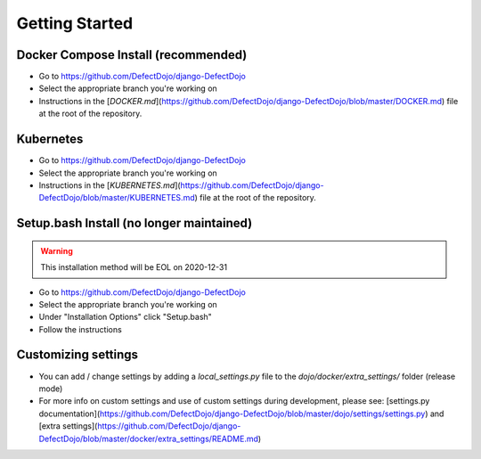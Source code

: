 Getting Started
===============

Docker Compose Install (recommended)
************************************
* Go to https://github.com/DefectDojo/django-DefectDojo
* Select the appropriate branch you're working on
* Instructions in the [`DOCKER.md`](https://github.com/DefectDojo/django-DefectDojo/blob/master/DOCKER.md) file at the root of the repository.

Kubernetes
**********
* Go to https://github.com/DefectDojo/django-DefectDojo
* Select the appropriate branch you're working on
* Instructions in the [`KUBERNETES.md`](https://github.com/DefectDojo/django-DefectDojo/blob/master/KUBERNETES.md) file at the root of the repository.

Setup.bash Install (no longer maintained)
*****************************************
.. warning::
   This installation method will be EOL on 2020-12-31

* Go to https://github.com/DefectDojo/django-DefectDojo
* Select the appropriate branch you're working on
* Under "Installation Options" click "Setup.bash"
* Follow the instructions

Customizing settings
********************
* You can add / change settings by adding a `local_settings.py` file to the `dojo/docker/extra_settings/` folder (release mode)
* For more info on custom settings and use of custom settings during development, please see: [settings.py documentation](https://github.com/DefectDojo/django-DefectDojo/blob/master/dojo/settings/settings.py) and [extra settings](https://github.com/DefectDojo/django-DefectDojo/blob/master/docker/extra_settings/README.md)
